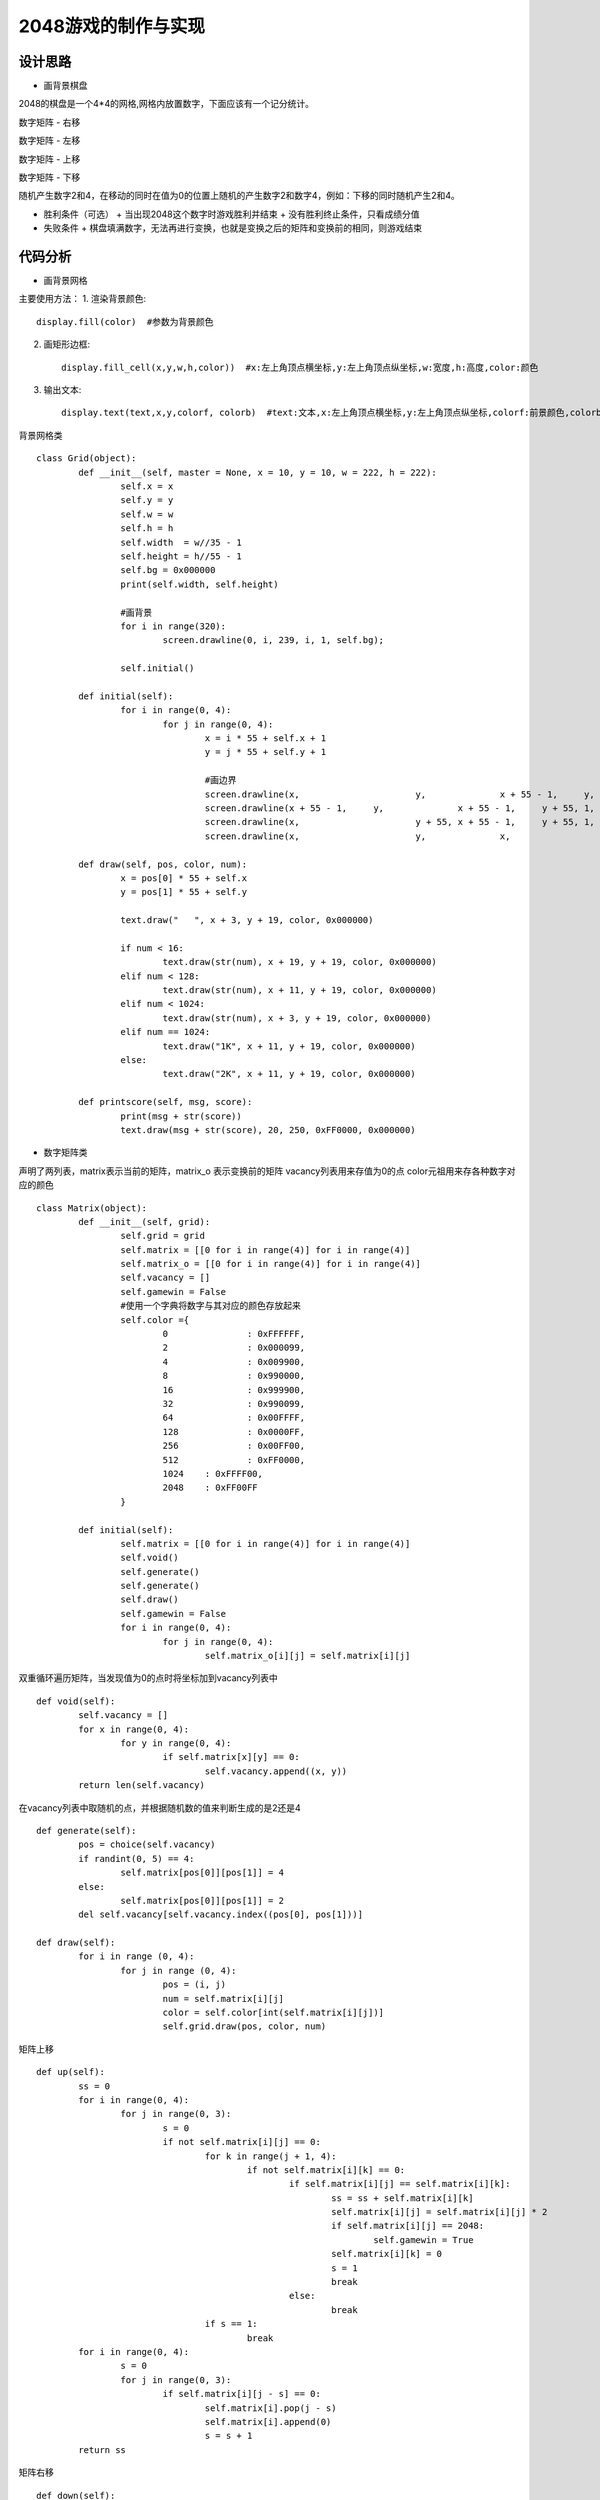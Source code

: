 .. _game2048:

2048游戏的制作与实现
============================

设计思路
----------------------------

- 画背景棋盘

2048的棋盘是一个4*4的网格,网格内放置数字，下面应该有一个记分统计。 

.. image:: img/game2048_1.PNG
    :alt: 2048
    :width: 340px

数字矩阵 - 右移

.. image:: img/game2048_2.PNG
    :alt: 2048
    :width: 540px

数字矩阵 - 左移

.. image:: img/game2048_3.PNG
    :alt: 2048
    :width: 540px

数字矩阵 - 上移

.. image:: img/game2048_4.PNG
    :alt: 2048
    :width: 540px

数字矩阵 - 下移

.. image:: img/game2048_5.PNG
    :alt: 2048
    :width: 540px

随机产生数字2和4，在移动的同时在值为0的位置上随机的产生数字2和数字4，例如：下移的同时随机产生2和4。

.. image:: img/game2048_6.PNG
    :alt: 2048
    :width: 540px

- 胜利条件（可选）
  + 当出现2048这个数字时游戏胜利并结束
  + 没有胜利终止条件，只看成绩分值

- 失败条件
  + 棋盘填满数字，无法再进行变换，也就是变换之后的矩阵和变换前的相同，则游戏结束


代码分析
----------------------------

- 画背景网格

主要使用方法：
1. 渲染背景颜色::

    display.fill(color)  #参数为背景颜色

2. 画矩形边框::

    display.fill_cell(x,y,w,h,color))  #x:左上角顶点横坐标,y:左上角顶点纵坐标,w:宽度,h:高度,color:颜色

3. 输出文本::

    display.text(text,x,y,colorf, colorb)  #text:文本,x:左上角顶点横坐标,y:左上角顶点纵坐标,colorf:前景颜色,colorb:背景颜色

背景网格类
::

	class Grid(object):
		def __init__(self, master = None, x = 10, y = 10, w = 222, h = 222):
			self.x = x
			self.y = y
			self.w = w
			self.h = h
			self.width  = w//35 - 1
			self.height = h//55 - 1
			self.bg = 0x000000
			print(self.width, self.height)
			
			#画背景
			for i in range(320):
				screen.drawline(0, i, 239, i, 1, self.bg);
			
			self.initial()
		
		def initial(self):
			for i in range(0, 4):
				for j in range(0, 4):
					x = i * 55 + self.x + 1
					y = j * 55 + self.y + 1
					
					#画边界
					screen.drawline(x,			y,		x + 55 - 1,	y,		1,	0xFFFFFF);
					screen.drawline(x + 55 - 1,	y,		x + 55 - 1,	y + 55,	1,	0xFFFFFF);
					screen.drawline(x,			y + 55,	x + 55 - 1,	y + 55,	1,	0xFFFFFF);
					screen.drawline(x,			y,		x,			y + 55,	1,	0xFFFFFF);
		
		def draw(self, pos, color, num):
			x = pos[0] * 55 + self.x
			y = pos[1] * 55 + self.y

			text.draw("   ", x + 3, y + 19, color, 0x000000)
			
			if num < 16:
				text.draw(str(num), x + 19, y + 19, color, 0x000000)
			elif num < 128:
				text.draw(str(num), x + 11, y + 19, color, 0x000000)
			elif num < 1024:
				text.draw(str(num), x + 3, y + 19, color, 0x000000)
			elif num == 1024:
				text.draw("1K", x + 11, y + 19, color, 0x000000)
			else:
				text.draw("2K", x + 11, y + 19, color, 0x000000)
		
		def printscore(self, msg, score):
			print(msg + str(score))
			text.draw(msg + str(score), 20, 250, 0xFF0000, 0x000000)

- 数字矩阵类

声明了两列表，matrix表示当前的矩阵，matrix_o 表示变换前的矩阵
vacancy列表用来存值为0的点
color元祖用来存各种数字对应的颜色
::

	class Matrix(object):
		def __init__(self, grid):
			self.grid = grid
			self.matrix = [[0 for i in range(4)] for i in range(4)]
			self.matrix_o = [[0 for i in range(4)] for i in range(4)]
			self.vacancy = []
			self.gamewin = False
			#使用一个字典将数字与其对应的颜色存放起来
			self.color ={
				0		: 0xFFFFFF,
				2		: 0x000099,
				4		: 0x009900,
				8		: 0x990000,
				16		: 0x999900,
				32		: 0x990099,
				64		: 0x00FFFF,
				128		: 0x0000FF,
				256		: 0x00FF00,
				512		: 0xFF0000,
				1024	: 0xFFFF00,
				2048	: 0xFF00FF
			}
		
		def initial(self):
			self.matrix = [[0 for i in range(4)] for i in range(4)]
			self.void()
			self.generate()
			self.generate()
			self.draw()
			self.gamewin = False
			for i in range(0, 4):
				for j in range(0, 4):
					self.matrix_o[i][j] = self.matrix[i][j]

双重循环遍历矩阵，当发现值为0的点时将坐标加到vacancy列表中
::

	def void(self):
		self.vacancy = []
		for x in range(0, 4):
			for y in range(0, 4):
				if self.matrix[x][y] == 0:
					self.vacancy.append((x, y))
		return len(self.vacancy)

在vacancy列表中取随机的点，并根据随机数的值来判断生成的是2还是4
::

	def generate(self):
		pos = choice(self.vacancy)
		if randint(0, 5) == 4:
			self.matrix[pos[0]][pos[1]] = 4
		else:
			self.matrix[pos[0]][pos[1]] = 2
		del self.vacancy[self.vacancy.index((pos[0], pos[1]))]
	
	def draw(self):
		for i in range (0, 4):
			for j in range (0, 4):
				pos = (i, j)
				num = self.matrix[i][j]
				color = self.color[int(self.matrix[i][j])]
				self.grid.draw(pos, color, num)

矩阵上移
::

	def up(self):
		ss = 0
		for i in range(0, 4):
			for j in range(0, 3):
				s = 0
				if not self.matrix[i][j] == 0:
					for k in range(j + 1, 4):
						if not self.matrix[i][k] == 0:
							if self.matrix[i][j] == self.matrix[i][k]:
								ss = ss + self.matrix[i][k]
								self.matrix[i][j] = self.matrix[i][j] * 2
								if self.matrix[i][j] == 2048:
									self.gamewin = True
								self.matrix[i][k] = 0
								s = 1
								break
							else:
								break
					if s == 1:
						break
		for i in range(0, 4):
			s = 0
			for j in range(0, 3):
				if self.matrix[i][j - s] == 0:
					self.matrix[i].pop(j - s)
					self.matrix[i].append(0)
					s = s + 1
		return ss

.. image:: img/game2048_7.PNG
    :alt: 2048
    :width: 640px

矩阵右移
::

	def down(self):
		for i in range(0, 4):
			self.matrix[i].reverse()
		ss = self.up()
		for i in range(0, 4):
			self.matrix[i].reverse()
		return ss

矩阵上移
::

	def left(self):
		ss = 0
		for i in range(0, 4):
			for j in range(0, 3):
				s = 0
				if not self.matrix[j][i] == 0:
					for k in range(j + 1, 4):
						if not self.matrix[k][i] == 0:
							if self.matrix[j][i] == self.matrix[k][i]:
								ss = ss + self.matrix[k][i]
								self.matrix[j][i] = self.matrix[j][i] * 2
								if self.matrix[j][i] == 2048:
									self.gamewin = True
								self.matrix[k][i] = 0
								s = 1
								break
							else:
								break
					if s == 1:
						break
		for i in range(0, 4):
			s = 0
			for j in range(0, 3):
				if self.matrix[j - s][i] == 0:
					for k in range(j - s, 3):
						self.matrix[k][i] = self.matrix[k + 1][i]
					self.matrix[3][i] = 0
					s = s + 1
		return ss

矩阵下移
::

	def right(self):
		ss = 0
		for i in range(0, 4):
			for j in range(0, 3):
				s = 0
				if not self.matrix[3-j][i] == 0:
					k = 3-j-1
					while k >= 0:
						if not self.matrix[k][i] == 0:
							if self.matrix[3-j][i] == self.matrix[k][i]:
								ss = ss +  self.matrix[k][i]
								self.matrix[3-j][i] = self.matrix[3-j][i] * 2
								if self.matrix[3-j][i] == 2048:
									self.gamewin = True
								self.matrix[k][i] = 0
								s = s+1
								break
							else:
								break
						k = k -1
				if s == 1:
					break
		for i in range(0, 4):
			s = 0
			for j in range(0, 3):
				if self.matrix[3 - j + s][i] == 0:
					k = 3 - j + s
					while k > 0:
						self.matrix[k][i] = self.matrix[k - 1][i]
						k = k - 1
					self.matrix[0][i] = 0
					s = s + 1
		return ss

- 游戏类
::

	class Game():
		def __init__(self):
			self.grid = Grid()
			self.matrix = Matrix(self.grid)
			self.score = 0
			self.status = ['run', 'stop']
			#界面左侧显示分数
			self.grid.printscore("成绩为：", self.score)
			self.initial()
		
		#这个方法用于游戏重新开始时初始化游戏
		def initial(self):
			self.score = 0
			self.grid.printscore("成绩为：", self.score)
			self.matrix.initial()
		
		def key_release(self, key):
			keymatch=["Down", "Left", "Up", "Right"]
			if keymatch[key] == "Up":
				ss = self.matrix.up()
				self.run(ss)
			elif keymatch[key] == "Down":
				ss = self.matrix.down()
				self.run(ss)
			elif keymatch[key] == "Left":
				ss = self.matrix.left()
				self.run(ss)
			elif keymatch[key] == "Right":
				ss = self.matrix.right()
				self.run(ss)
		
		def run(self, ss):
			if not self.matrix.matrix == self.matrix.matrix_o:
				self.score = self.score + int(ss)
				self.grid.printscore("成绩为：", self.score)
				if self.matrix.gamewin == True:
					self.matrix.draw()
					self.grid.printscore("恭喜获胜，成绩为：", self.score)
					if message == 'ok':
						self.initial()
				else:
					self.matrix.void()
					self.matrix.generate()
					for i in range(0, 4):
						for j in range(0, 4):
							self.matrix.matrix_o[i][j] = self.matrix.matrix[i][j]
					self.matrix.draw()
			else:
				v = self.matrix.void()
				if v < 1:
					self.grid.printscore("你输了，成绩为：", self.score)

- 主循环
::

	if __name__ == '__main__':
		game = Game()
		while True:
			gc.collect()
			i = 0
			j = -1
			for k in keys:
				if k.value() == 0:
					if i != j:
						print("i=", i)
						print("j=", j)
						j = i
						game.key_release(i)
				i = i+ 1
				if i > 3:
					i = 0
			time.sleep_ms(125) 

- 运行效果

.. image:: img/game2048_8.png
    :alt: 2048
    :width: 540px

